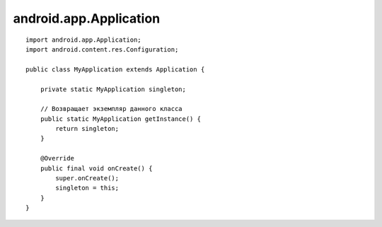 android.app.Application
=======================


.. py:class:: android.app.Application()

    объект, приложение


    .. py:method:: onCreate()

        вызывается при создании приложения


    .. py:method:: onTerminate()

        вызывается при преждевременном завершении работы


    .. py:method:: onLowMemory()

        вызывается при нехватке памяти передним приложениям


    .. py:method:: onConfigurationChanged()

        вызывается при изменении конфигурации


    .. py:method:: getGlobalStateValue()
    .. py:method:: setGlobalStateValue(value)


::

    import android.app.Application;
    import android.content.res.Configuration;
    
    public class MyApplication extends Application {
        
        private static MyApplication singleton;
        
        // Возвращает экземпляр данного класса
        public static MyApplication getInstance() {
            return singleton;
        }

        @Override
        public final void onCreate() {
            super.onCreate();
            singleton = this;
        }
    }
    

        